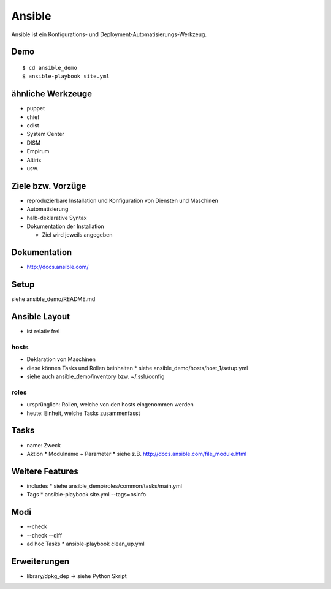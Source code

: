 Ansible
=======

Ansible ist ein Konfigurations- und Deployment-Automatisierungs-Werkzeug.

Demo
----

::

    $ cd ansible_demo
    $ ansible-playbook site.yml

ähnliche Werkzeuge
------------------

* puppet
* chief
* cdist
* System Center
* DISM
* Empirum
* Altiris
* usw.

Ziele bzw. Vorzüge
------------------

* reproduzierbare Installation und Konfiguration von Diensten und Maschinen
* Automatisierung
* halb-deklarative Syntax
* Dokumentation der Installation

  * Ziel wird jeweils angegeben

Dokumentation
-------------

* http://docs.ansible.com/

Setup
-----

siehe ansible_demo/README.md

Ansible Layout
--------------

* ist relativ frei

hosts
~~~~~

* Deklaration von Maschinen
* diese können Tasks und Rollen beinhalten
  * siehe ansible_demo/hosts/host_1/setup.yml
* siehe auch ansible_demo/inventory bzw. ~/.ssh/config

roles
~~~~~

* ursprünglich: Rollen, welche von den hosts eingenommen werden
* heute: Einheit, welche Tasks zusammenfasst

Tasks
-----

* name: Zweck
* Aktion
  * Modulname + Parameter
  * siehe z.B. http://docs.ansible.com/file_module.html

Weitere Features
----------------

* includes
  * siehe ansible_demo/roles/common/tasks/main.yml
* Tags
  * ansible-playbook site.yml --tags=osinfo

Modi
----
* --check
* --check --diff
* ad hoc Tasks
  * ansible-playbook clean_up.yml

Erweiterungen
-------------
* library/dpkg_dep -> siehe Python Skript
